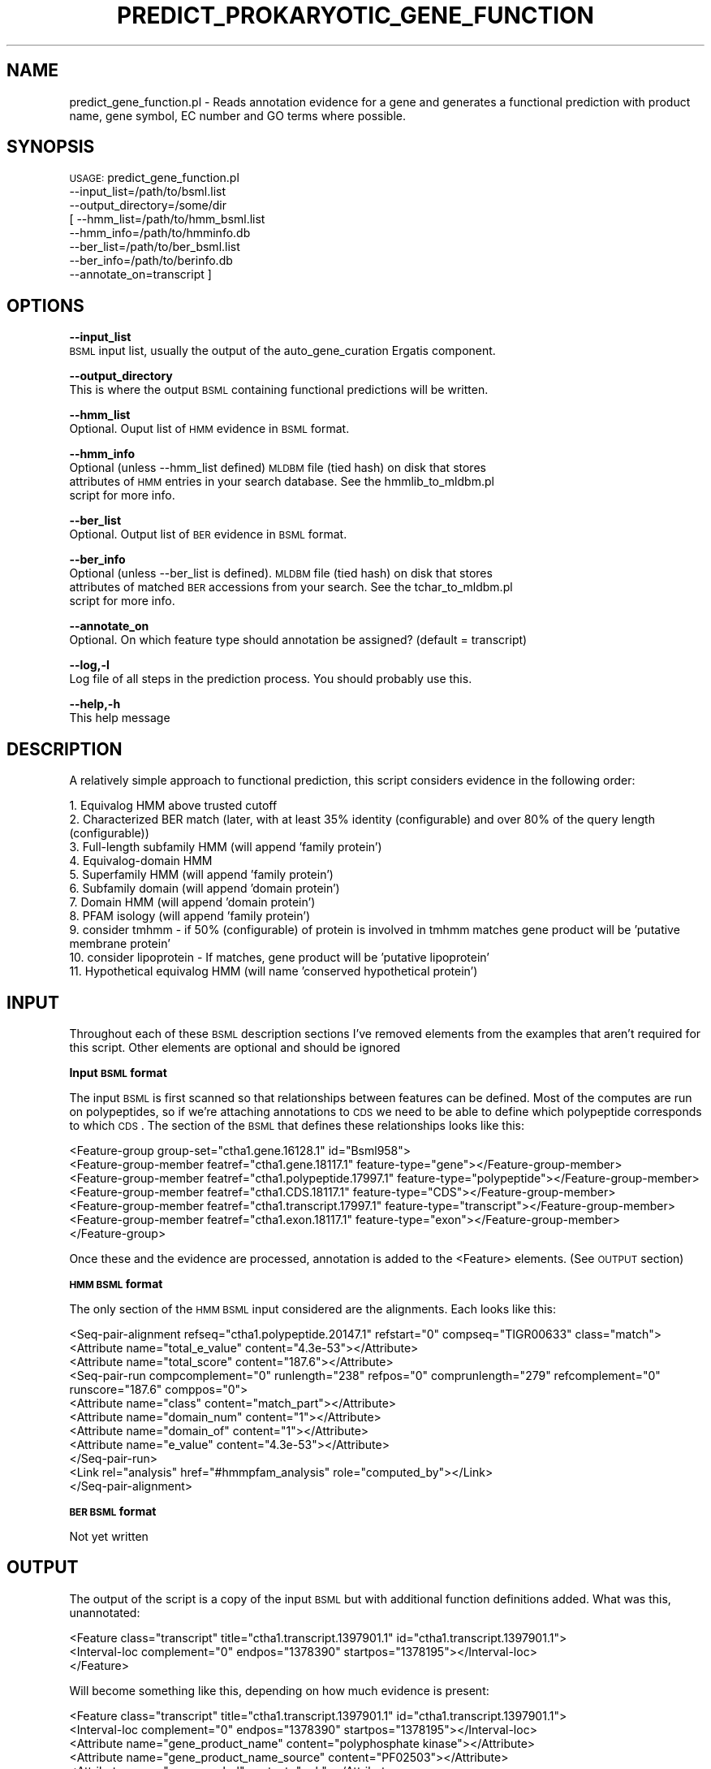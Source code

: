 .\" Automatically generated by Pod::Man v1.37, Pod::Parser v1.32
.\"
.\" Standard preamble:
.\" ========================================================================
.de Sh \" Subsection heading
.br
.if t .Sp
.ne 5
.PP
\fB\\$1\fR
.PP
..
.de Sp \" Vertical space (when we can't use .PP)
.if t .sp .5v
.if n .sp
..
.de Vb \" Begin verbatim text
.ft CW
.nf
.ne \\$1
..
.de Ve \" End verbatim text
.ft R
.fi
..
.\" Set up some character translations and predefined strings.  \*(-- will
.\" give an unbreakable dash, \*(PI will give pi, \*(L" will give a left
.\" double quote, and \*(R" will give a right double quote.  | will give a
.\" real vertical bar.  \*(C+ will give a nicer C++.  Capital omega is used to
.\" do unbreakable dashes and therefore won't be available.  \*(C` and \*(C'
.\" expand to `' in nroff, nothing in troff, for use with C<>.
.tr \(*W-|\(bv\*(Tr
.ds C+ C\v'-.1v'\h'-1p'\s-2+\h'-1p'+\s0\v'.1v'\h'-1p'
.ie n \{\
.    ds -- \(*W-
.    ds PI pi
.    if (\n(.H=4u)&(1m=24u) .ds -- \(*W\h'-12u'\(*W\h'-12u'-\" diablo 10 pitch
.    if (\n(.H=4u)&(1m=20u) .ds -- \(*W\h'-12u'\(*W\h'-8u'-\"  diablo 12 pitch
.    ds L" ""
.    ds R" ""
.    ds C` ""
.    ds C' ""
'br\}
.el\{\
.    ds -- \|\(em\|
.    ds PI \(*p
.    ds L" ``
.    ds R" ''
'br\}
.\"
.\" If the F register is turned on, we'll generate index entries on stderr for
.\" titles (.TH), headers (.SH), subsections (.Sh), items (.Ip), and index
.\" entries marked with X<> in POD.  Of course, you'll have to process the
.\" output yourself in some meaningful fashion.
.if \nF \{\
.    de IX
.    tm Index:\\$1\t\\n%\t"\\$2"
..
.    nr % 0
.    rr F
.\}
.\"
.\" For nroff, turn off justification.  Always turn off hyphenation; it makes
.\" way too many mistakes in technical documents.
.hy 0
.if n .na
.\"
.\" Accent mark definitions (@(#)ms.acc 1.5 88/02/08 SMI; from UCB 4.2).
.\" Fear.  Run.  Save yourself.  No user-serviceable parts.
.    \" fudge factors for nroff and troff
.if n \{\
.    ds #H 0
.    ds #V .8m
.    ds #F .3m
.    ds #[ \f1
.    ds #] \fP
.\}
.if t \{\
.    ds #H ((1u-(\\\\n(.fu%2u))*.13m)
.    ds #V .6m
.    ds #F 0
.    ds #[ \&
.    ds #] \&
.\}
.    \" simple accents for nroff and troff
.if n \{\
.    ds ' \&
.    ds ` \&
.    ds ^ \&
.    ds , \&
.    ds ~ ~
.    ds /
.\}
.if t \{\
.    ds ' \\k:\h'-(\\n(.wu*8/10-\*(#H)'\'\h"|\\n:u"
.    ds ` \\k:\h'-(\\n(.wu*8/10-\*(#H)'\`\h'|\\n:u'
.    ds ^ \\k:\h'-(\\n(.wu*10/11-\*(#H)'^\h'|\\n:u'
.    ds , \\k:\h'-(\\n(.wu*8/10)',\h'|\\n:u'
.    ds ~ \\k:\h'-(\\n(.wu-\*(#H-.1m)'~\h'|\\n:u'
.    ds / \\k:\h'-(\\n(.wu*8/10-\*(#H)'\z\(sl\h'|\\n:u'
.\}
.    \" troff and (daisy-wheel) nroff accents
.ds : \\k:\h'-(\\n(.wu*8/10-\*(#H+.1m+\*(#F)'\v'-\*(#V'\z.\h'.2m+\*(#F'.\h'|\\n:u'\v'\*(#V'
.ds 8 \h'\*(#H'\(*b\h'-\*(#H'
.ds o \\k:\h'-(\\n(.wu+\w'\(de'u-\*(#H)/2u'\v'-.3n'\*(#[\z\(de\v'.3n'\h'|\\n:u'\*(#]
.ds d- \h'\*(#H'\(pd\h'-\w'~'u'\v'-.25m'\f2\(hy\fP\v'.25m'\h'-\*(#H'
.ds D- D\\k:\h'-\w'D'u'\v'-.11m'\z\(hy\v'.11m'\h'|\\n:u'
.ds th \*(#[\v'.3m'\s+1I\s-1\v'-.3m'\h'-(\w'I'u*2/3)'\s-1o\s+1\*(#]
.ds Th \*(#[\s+2I\s-2\h'-\w'I'u*3/5'\v'-.3m'o\v'.3m'\*(#]
.ds ae a\h'-(\w'a'u*4/10)'e
.ds Ae A\h'-(\w'A'u*4/10)'E
.    \" corrections for vroff
.if v .ds ~ \\k:\h'-(\\n(.wu*9/10-\*(#H)'\s-2\u~\d\s+2\h'|\\n:u'
.if v .ds ^ \\k:\h'-(\\n(.wu*10/11-\*(#H)'\v'-.4m'^\v'.4m'\h'|\\n:u'
.    \" for low resolution devices (crt and lpr)
.if \n(.H>23 .if \n(.V>19 \
\{\
.    ds : e
.    ds 8 ss
.    ds o a
.    ds d- d\h'-1'\(ga
.    ds D- D\h'-1'\(hy
.    ds th \o'bp'
.    ds Th \o'LP'
.    ds ae ae
.    ds Ae AE
.\}
.rm #[ #] #H #V #F C
.\" ========================================================================
.\"
.IX Title "PREDICT_PROKARYOTIC_GENE_FUNCTION 1"
.TH PREDICT_PROKARYOTIC_GENE_FUNCTION 1 "2010-10-22" "perl v5.8.8" "User Contributed Perl Documentation"
.SH "NAME"
predict_gene_function.pl \- Reads annotation evidence for a gene and generates a functional
prediction with product name, gene symbol, EC number and GO terms where possible.
.SH "SYNOPSIS"
.IX Header "SYNOPSIS"
\&\s-1USAGE:\s0 predict_gene_function.pl 
            \-\-input_list=/path/to/bsml.list
            \-\-output_directory=/some/dir
          [ \-\-hmm_list=/path/to/hmm_bsml.list
            \-\-hmm_info=/path/to/hmminfo.db
            \-\-ber_list=/path/to/ber_bsml.list
            \-\-ber_info=/path/to/berinfo.db
            \-\-annotate_on=transcript ]
.SH "OPTIONS"
.IX Header "OPTIONS"
\&\fB\-\-input_list\fR
    \s-1BSML\s0 input list, usually the output of the auto_gene_curation Ergatis component.
.PP
\&\fB\-\-output_directory\fR
    This is where the output \s-1BSML\s0 containing functional predictions will be written.
.PP
\&\fB\-\-hmm_list\fR
    Optional. Ouput list of \s-1HMM\s0 evidence in \s-1BSML\s0 format.
.PP
\&\fB\-\-hmm_info\fR
    Optional (unless \-\-hmm_list defined) \s-1MLDBM\s0 file (tied hash) on disk that stores 
    attributes of \s-1HMM\s0 entries in your search database.  See the hmmlib_to_mldbm.pl 
    script for more info.
.PP
\&\fB\-\-ber_list\fR
    Optional. Output list of \s-1BER\s0 evidence in \s-1BSML\s0 format.
.PP
\&\fB\-\-ber_info\fR
    Optional (unless \-\-ber_list is defined).  \s-1MLDBM\s0 file (tied hash) on disk that stores 
    attributes of matched \s-1BER\s0 accessions from your search.  See the tchar_to_mldbm.pl
    script for more info.
.PP
\&\fB\-\-annotate_on\fR
    Optional. On which feature type should annotation be assigned?  (default = transcript)
.PP
\&\fB\-\-log,\-l\fR 
    Log file of all steps in the prediction process.  You should probably use this.
.PP
\&\fB\-\-help,\-h\fR
    This help message
.SH "DESCRIPTION"
.IX Header "DESCRIPTION"
A relatively simple approach to functional prediction, this script considers evidence in
the following order:
.PP
.Vb 11
\&   1. Equivalog HMM above trusted cutoff
\&   2. Characterized BER match (later, with at least 35% identity (configurable) and over 80% of the query length (configurable))
\&   3. Full-length subfamily HMM (will append 'family protein')
\&   4. Equivalog-domain HMM
\&   5. Superfamily HMM (will append 'family protein')
\&   6. Subfamily domain (will append 'domain protein')
\&   7. Domain HMM (will append 'domain protein')
\&   8. PFAM isology (will append 'family protein')
\&   9. consider tmhmm - if 50% (configurable) of protein is involved in tmhmm matches gene product will be 'putative membrane protein'
\&  10. consider lipoprotein - If matches, gene product will be 'putative lipoprotein'
\&  11. Hypothetical equivalog HMM (will name 'conserved hypothetical protein')
.Ve
.SH "INPUT"
.IX Header "INPUT"
Throughout each of these \s-1BSML\s0 description sections I've removed elements from the examples
that aren't required for this script.  Other elements are optional and should be ignored
.Sh "Input \s-1BSML\s0 format"
.IX Subsection "Input BSML format"
The input \s-1BSML\s0 is first scanned so that relationships between features can be defined.  Most
of the computes are run on polypeptides, so if we're attaching annotations to \s-1CDS\s0 we need
to be able to define which polypeptide corresponds to which \s-1CDS\s0.  The section of the \s-1BSML\s0
that defines these relationships looks like this:
.PP
.Vb 7
\&    <Feature-group group-set="ctha1.gene.16128.1" id="Bsml958">
\&        <Feature-group-member featref="ctha1.gene.18117.1" feature-type="gene"></Feature-group-member>
\&        <Feature-group-member featref="ctha1.polypeptide.17997.1" feature-type="polypeptide"></Feature-group-member>
\&        <Feature-group-member featref="ctha1.CDS.18117.1" feature-type="CDS"></Feature-group-member>
\&        <Feature-group-member featref="ctha1.transcript.17997.1" feature-type="transcript"></Feature-group-member>
\&        <Feature-group-member featref="ctha1.exon.18117.1" feature-type="exon"></Feature-group-member>
\&    </Feature-group>
.Ve
.PP
Once these and the evidence are processed, annotation is added to the <Feature> elements.  (See \s-1OUTPUT\s0 section)
.Sh "\s-1HMM\s0 \s-1BSML\s0 format"
.IX Subsection "HMM BSML format"
The only section of the \s-1HMM\s0 \s-1BSML\s0 input considered are the alignments.  Each looks like this:
.PP
.Vb 11
\&    <Seq-pair-alignment refseq="ctha1.polypeptide.20147.1" refstart="0" compseq="TIGR00633" class="match">
\&        <Attribute name="total_e_value" content="4.3e-53"></Attribute>
\&        <Attribute name="total_score" content="187.6"></Attribute>
\&        <Seq-pair-run compcomplement="0" runlength="238" refpos="0" comprunlength="279" refcomplement="0" runscore="187.6" comppos="0">
\&            <Attribute name="class" content="match_part"></Attribute>
\&            <Attribute name="domain_num" content="1"></Attribute>
\&            <Attribute name="domain_of" content="1"></Attribute>
\&            <Attribute name="e_value" content="4.3e-53"></Attribute>
\&        </Seq-pair-run>
\&        <Link rel="analysis" href="#hmmpfam_analysis" role="computed_by"></Link>
\&    </Seq-pair-alignment>
.Ve
.Sh "\s-1BER\s0 \s-1BSML\s0 format"
.IX Subsection "BER BSML format"
Not yet written
.SH "OUTPUT"
.IX Header "OUTPUT"
The output of the script is a copy of the input \s-1BSML\s0 but with additional function definitions
added.  What was this, unannotated:
.PP
.Vb 3
\&    <Feature class="transcript" title="ctha1.transcript.1397901.1" id="ctha1.transcript.1397901.1">
\&      <Interval-loc complement="0" endpos="1378390" startpos="1378195"></Interval-loc>
\&    </Feature>
.Ve
.PP
Will become something like this, depending on how much evidence is present:
.PP
.Vb 24
\&    <Feature class="transcript" title="ctha1.transcript.1397901.1" id="ctha1.transcript.1397901.1">
\&      <Interval-loc complement="0" endpos="1378390" startpos="1378195"></Interval-loc>
\&      <Attribute name="gene_product_name" content="polyphosphate kinase"></Attribute>
\&      <Attribute name="gene_product_name_source" content="PF02503"></Attribute>
\&      <Attribute name="gene_symbol" content="ppk"></Attribute>
\&      <Attribute name="gene_symbol_source" content="PF02503"></Attribute>
\&      <Link rel="analysis" href="#predict_prokaryotic_gene_function_analysis" role="computed_by"></Link>
\&      <Attribute-list>
\&        <Attribute name="GO" content="GO:0006799"></Attribute>
\&        <Attribute name="IEA" content="PF02503"></Attribute>
\&      </Attribute-list>
\&      <Attribute-list>
\&        <Attribute name="GO" content="GO:0008976"></Attribute>
\&        <Attribute name="IEA" content="PF02503"></Attribute>
\&      </Attribute-list>
\&      <Attribute-list>
\&        <Attribute name="GO" content="GO:0009358"></Attribute>
\&        <Attribute name="IEA" content="PF02503"></Attribute>
\&      </Attribute-list>
\&      <Attribute-list>
\&        <Attribute name="EC" content="2.7.4.1"></Attribute>
\&        <Attribute name="IEA" content="PF02503"></Attribute>
\&      </Attribute-list>
\&    </Feature>
.Ve
.PP
The log file, if generated with the \-\-log option, contains a great deal of information about the
decision process for functional curation of each gene.
.SH "TESTING"
.IX Header "TESTING"
This is my command for testing.  This should be removed eventually, but I'm putting it here
because it takes a while to build the command.  :)
.PP
perl \-I /usr/local/projects/ergatis/package\-devel/lib/perl5/site_perl/5.8.8/ predict_prokaryotic_gene_function.pl \-\-input_list=/usr/local/projects/aengine/output_repository/auto_gene_curation/537_overlap_analysis/auto_gene_curation.bsml.list.all \-\-output_directory=/tmp/annotate \-\-hmm_list=/usr/local/projects/aengine/output_repository/hmmpfam/537_pre_overlap_analysis/hmmpfam.bsml.list \-\-hmm_info=/usr/local/projects/db/coding_hmm/coding_hmm.lib.db \-\-ber_list=/usr/local/projects/aengine/output_repository/ber/537_pre_overlap_analysis/ber.bsml.list \-\-ber_info=/usr/local/projects/db/tchar/tchar.db \-\-log=/tmp/annotate/annotation.log
.SH "DEVEL NOTES"
.IX Header "DEVEL NOTES"
Do we have a problem when features are versioned up and we point at \s-1BLAST\s0 or \s-1HMM\s0 results from
the previous version?  This needs to be considered, but since a version change usually implies
a sequence change the old result files would be stale.
.SH "CONTACT"
.IX Header "CONTACT"
.Vb 2
\&    Joshua Orvis
\&    jorvis@users.sf.net
.Ve
